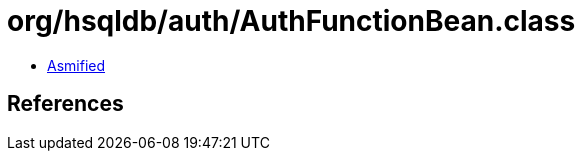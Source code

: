 = org/hsqldb/auth/AuthFunctionBean.class

 - link:AuthFunctionBean-asmified.java[Asmified]

== References

